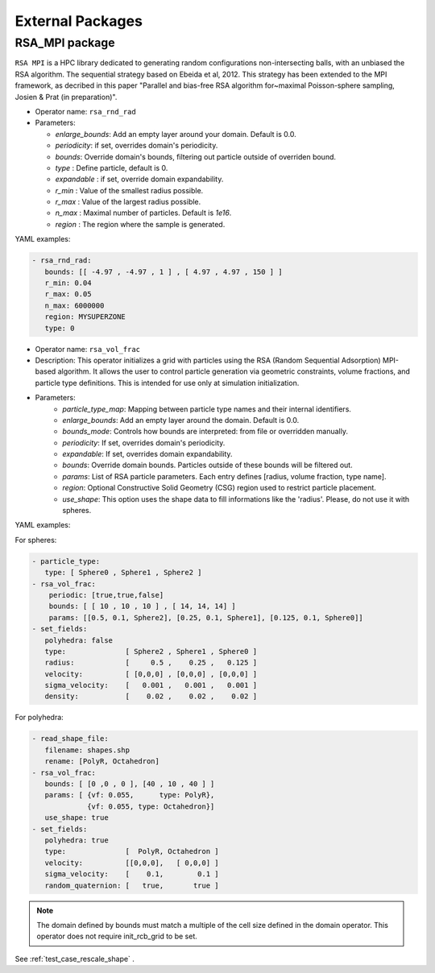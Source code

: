 External Packages
=================

RSA_MPI package
---------------

``RSA MPI`` is a HPC library dedicated to generating random configurations non-intersecting balls, with an unbiased the RSA algorithm. The sequential strategy based on Ebeida et al, 2012. This strategy has been extended to the MPI framework, as decribed in this paper "Parallel and bias-free RSA algorithm for~maximal Poisson-sphere sampling, Josien & Prat (in preparation)".


* Operator name: ``rsa_rnd_rad``
* Parameters:

  * *enlarge_bounds*: Add an empty layer around your domain. Default is 0.0.
  * *periodicity*: if set, overrides domain's periodicity. 
  * *bounds*: Override domain's bounds, filtering out particle outside of overriden bound.
  * *type* : Define particle, default is 0.
  * *expandable* : if set, override domain expandability.
  * *r_min* : Value of the smallest radius possible.
  * *r_max* : Value of the largest radius possible.
  * *n_max* : Maximal number of particles. Default is `1e16`.
  * *region* : The region where the sample is generated.


YAML examples:

.. code:: yaml

  - rsa_rnd_rad:
     bounds: [[ -4.97 , -4.97 , 1 ] , [ 4.97 , 4.97 , 150 ] ]
     r_min: 0.04
     r_max: 0.05
     n_max: 6000000
     region: MYSUPERZONE
     type: 0

* Operator name: ``rsa_vol_frac``

* Description: This operator initializes a grid with particles using the RSA (Random Sequential Adsorption) MPI-based algorithm. It allows the user to control particle generation via geometric constraints, volume fractions, and particle type definitions. This is intended for use only at simulation initialization.

* Parameters:
    * *particle_type_map*: Mapping between particle type names and their internal identifiers.
    * *enlarge_bounds*: Add an empty layer around the domain. Default is 0.0.
    * *bounds_mode*: Controls how bounds are interpreted: from file or overridden manually.
    * *periodicity*: If set, overrides domain's periodicity.
    * *expandable*: If set, overrides domain expandability.
    * *bounds*: Override domain bounds. Particles outside of these bounds will be filtered out.
    * *params*: List of RSA particle parameters. Each entry defines [radius, volume fraction, type name].
    * *region*: Optional Constructive Solid Geometry (CSG) region used to restrict particle placement.
    * *use_shape*: This option uses the shape data to fill informations like the 'radius'. Please, do not use it with spheres.

YAML examples:

For spheres:

.. code:: yaml

  - particle_type:
     type: [ Sphere0 , Sphere1 , Sphere2 ]
  - rsa_vol_frac:
      periodic: [true,true,false]
      bounds: [ [ 10 , 10 , 10 ] , [ 14, 14, 14] ]
      params: [[0.5, 0.1, Sphere2], [0.25, 0.1, Sphere1], [0.125, 0.1, Sphere0]]
  - set_fields:
     polyhedra: false
     type:              [ Sphere2 , Sphere1 , Sphere0 ]
     radius:            [     0.5 ,    0.25 ,   0.125 ]
     velocity:          [ [0,0,0] , [0,0,0] , [0,0,0] ]
     sigma_velocity:    [   0.001 ,   0.001 ,   0.001 ]
     density:           [    0.02 ,    0.02 ,    0.02 ]


.. image:: ../../_static/rsa_vol_frac.gif

For polyhedra:

.. code:: yaml

  - read_shape_file:
     filename: shapes.shp
     rename: [PolyR, Octahedron]
  - rsa_vol_frac:
     bounds: [ [0 ,0 , 0 ], [40 , 10 , 40 ] ]
     params: [ {vf: 0.055,      type: PolyR},
               {vf: 0.055, type: Octahedron}]
     use_shape: true
  - set_fields:
     polyhedra: true
     type:              [  PolyR, Octahedron ]
     velocity:          [[0,0,0],   [ 0,0,0] ]
     sigma_velocity:    [    0.1,        0.1 ]
     random_quaternion: [   true,       true ]

.. image:: ../../_static/rescale_shape.gif
   :width: 600pt


.. note::

  The domain defined by bounds must match a multiple of the cell size defined in the domain operator. This operator does not require init_rcb_grid to be set.



See :ref:`test_case_rescale_shape` .
